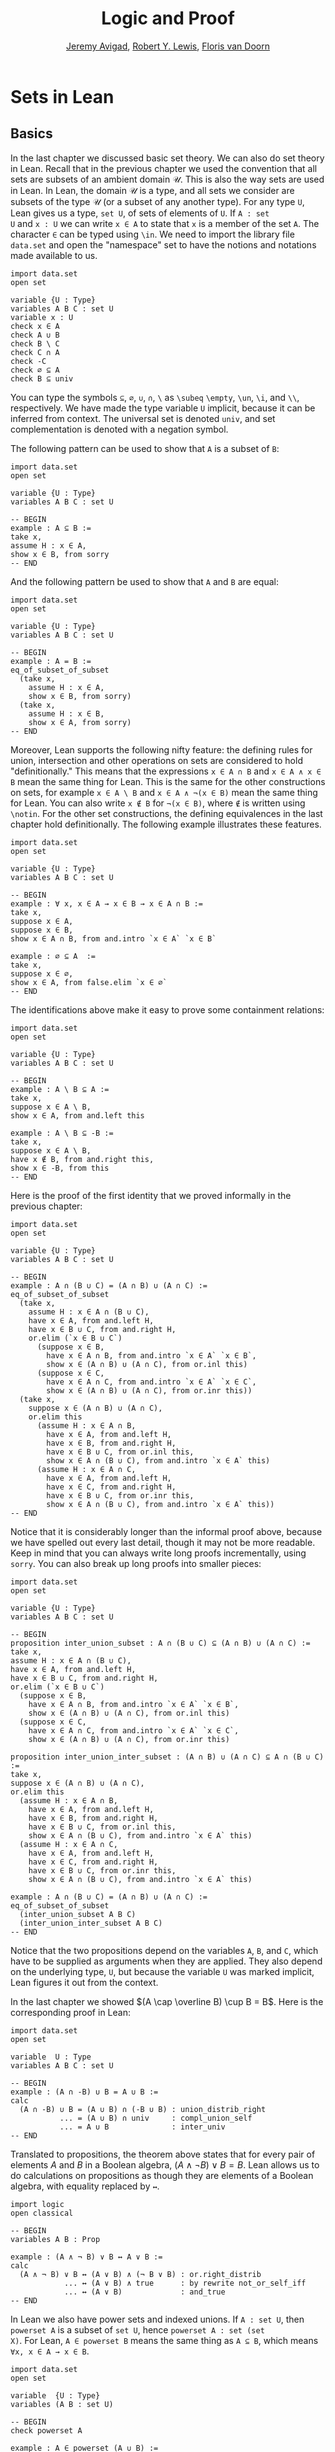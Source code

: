 #+Title: Logic and Proof
#+Author: [[http://www.andrew.cmu.edu/user/avigad][Jeremy Avigad]], [[http://www.andrew.cmu.edu/user/rlewis1/][Robert Y. Lewis]],  [[http://www.contrib.andrew.cmu.edu/~fpv/][Floris van Doorn]]

* Sets in Lean
:PROPERTIES:
  :CUSTOM_ID: Sets_in_Lean
:END:

** Basics

In the last chapter we discussed basic set theory. We can also do set
theory in Lean. Recall that in the previous chapter we used the
convention that all sets are subsets of an ambient domain $\mathcal
U$. This is also the way sets are used in Lean. In Lean, the domain
$\mathcal U$ is a type, and all sets we consider are subsets of the
type $\mathcal U$ (or a subset of any another type). For any type =U=,
Lean gives us a type, =set U=, of sets of elements of =U=. If =A : set
U= and =x : U= we can write =x ∈ A= to state that =x= is a member of
the set =A=. The character =∈= can be typed using =\in=. We need
to import the library file =data.set= and open the "namespace" set
to have the notions and notations made available to us.
#+BEGIN_SRC lean
import data.set
open set

variable {U : Type}
variables A B C : set U
variable x : U
check x ∈ A
check A ∪ B
check B \ C
check C ∩ A
check -C
check ∅ ⊆ A
check B ⊆ univ
#+END_SRC
You can type the symbols =⊆=, =∅=, =∪=, =∩=, =\= as =\subeq= =\empty=,
=\un=, =\i=, and =\\=, respectively. We have made the type variable
=U= implicit, because it can be inferred from context. The universal
set is denoted =univ=, and set complementation is denoted with a
negation symbol.

The following pattern can be used to show that =A= is a subset of =B=:
#+BEGIN_SRC lean
import data.set
open set

variable {U : Type}
variables A B C : set U

-- BEGIN
example : A ⊆ B :=
take x,
assume H : x ∈ A,
show x ∈ B, from sorry
-- END
#+END_SRC
And the following pattern be used to show that =A= and =B= are equal:
#+BEGIN_SRC lean
import data.set
open set

variable {U : Type}
variables A B C : set U

-- BEGIN
example : A = B :=
eq_of_subset_of_subset
  (take x,
    assume H : x ∈ A,
    show x ∈ B, from sorry)
  (take x,
    assume H : x ∈ B,
    show x ∈ A, from sorry)
-- END
#+END_SRC

Moreover, Lean supports the following nifty feature: the defining
rules for union, intersection and other operations on sets are
considered to hold "definitionally." This means that the expressions
=x ∈ A ∩ B= and =x ∈ A ∧ x ∈ B= mean the same thing for Lean. This is
the same for the other constructions on sets, for example =x ∈ A \ B=
and =x ∈ A ∧ ¬(x ∈ B)= mean the same thing for Lean. You can also
write =x ∉ B= for =¬(x ∈ B)=, where =∉= is written using =\notin=. For
the other set constructions, the defining equivalences in the last
chapter hold definitionally. The following example illustrates these
features.
#+BEGIN_SRC lean
import data.set
open set

variable {U : Type}
variables A B C : set U

-- BEGIN
example : ∀ x, x ∈ A → x ∈ B → x ∈ A ∩ B :=
take x,
suppose x ∈ A,
suppose x ∈ B,
show x ∈ A ∩ B, from and.intro `x ∈ A` `x ∈ B`

example : ∅ ⊆ A  :=
take x,
suppose x ∈ ∅,
show x ∈ A, from false.elim `x ∈ ∅`
-- END
#+END_SRC

The identifications above make it easy to prove some containment
relations:
#+BEGIN_SRC lean
import data.set
open set

variable {U : Type}
variables A B C : set U

-- BEGIN
example : A \ B ⊆ A :=
take x,
suppose x ∈ A \ B,
show x ∈ A, from and.left this

example : A \ B ⊆ -B :=
take x,
suppose x ∈ A \ B,
have x ∉ B, from and.right this,
show x ∈ -B, from this
-- END
#+END_SRC

Here is the proof of the first identity that we proved informally
in the previous chapter:
#+BEGIN_SRC lean
import data.set
open set

variable {U : Type}
variables A B C : set U

-- BEGIN
example : A ∩ (B ∪ C) = (A ∩ B) ∪ (A ∩ C) :=
eq_of_subset_of_subset
  (take x,
    assume H : x ∈ A ∩ (B ∪ C),
    have x ∈ A, from and.left H,
    have x ∈ B ∪ C, from and.right H,
    or.elim (`x ∈ B ∪ C`)
      (suppose x ∈ B,
        have x ∈ A ∩ B, from and.intro `x ∈ A` `x ∈ B`,
        show x ∈ (A ∩ B) ∪ (A ∩ C), from or.inl this)
      (suppose x ∈ C,
        have x ∈ A ∩ C, from and.intro `x ∈ A` `x ∈ C`,
        show x ∈ (A ∩ B) ∪ (A ∩ C), from or.inr this))
  (take x,
    suppose x ∈ (A ∩ B) ∪ (A ∩ C),
    or.elim this
      (assume H : x ∈ A ∩ B,
        have x ∈ A, from and.left H,
        have x ∈ B, from and.right H,
        have x ∈ B ∪ C, from or.inl this,
        show x ∈ A ∩ (B ∪ C), from and.intro `x ∈ A` this)
      (assume H : x ∈ A ∩ C,
        have x ∈ A, from and.left H,
        have x ∈ C, from and.right H,
        have x ∈ B ∪ C, from or.inr this,
        show x ∈ A ∩ (B ∪ C), from and.intro `x ∈ A` this))
-- END
#+END_SRC
Notice that it is considerably longer than the informal proof above,
because we have spelled out every last detail, though it may not be
more readable. Keep in mind that you can always write long proofs
incrementally, using =sorry=. You can also break up long proofs into
smaller pieces:
#+BEGIN_SRC lean
import data.set
open set

variable {U : Type}
variables A B C : set U

-- BEGIN
proposition inter_union_subset : A ∩ (B ∪ C) ⊆ (A ∩ B) ∪ (A ∩ C) :=
take x,
assume H : x ∈ A ∩ (B ∪ C),
have x ∈ A, from and.left H,
have x ∈ B ∪ C, from and.right H,
or.elim (`x ∈ B ∪ C`)
  (suppose x ∈ B,
    have x ∈ A ∩ B, from and.intro `x ∈ A` `x ∈ B`,
    show x ∈ (A ∩ B) ∪ (A ∩ C), from or.inl this)
  (suppose x ∈ C,
    have x ∈ A ∩ C, from and.intro `x ∈ A` `x ∈ C`,
    show x ∈ (A ∩ B) ∪ (A ∩ C), from or.inr this)

proposition inter_union_inter_subset : (A ∩ B) ∪ (A ∩ C) ⊆ A ∩ (B ∪ C) :=
take x,
suppose x ∈ (A ∩ B) ∪ (A ∩ C),
or.elim this
  (assume H : x ∈ A ∩ B,
    have x ∈ A, from and.left H,
    have x ∈ B, from and.right H,
    have x ∈ B ∪ C, from or.inl this,
    show x ∈ A ∩ (B ∪ C), from and.intro `x ∈ A` this)
  (assume H : x ∈ A ∩ C,
    have x ∈ A, from and.left H,
    have x ∈ C, from and.right H,
    have x ∈ B ∪ C, from or.inr this,
    show x ∈ A ∩ (B ∪ C), from and.intro `x ∈ A` this)

example : A ∩ (B ∪ C) = (A ∩ B) ∪ (A ∩ C) :=
eq_of_subset_of_subset
  (inter_union_subset A B C)
  (inter_union_inter_subset A B C)
-- END
#+END_SRC
Notice that the two propositions depend on the variables =A=, =B=, and
=C=, which have to be supplied as arguments when they are
applied. They also depend on the underlying type, =U=, but because the
variable =U= was marked implicit, Lean figures it out from the
context.

In the last chapter we showed $(A \cap \overline B) \cup B = B$.  Here
is the corresponding proof in Lean:
#+BEGIN_SRC lean
import data.set
open set

variable  U : Type
variables A B C : set U

-- BEGIN
example : (A ∩ -B) ∪ B = A ∪ B :=
calc
  (A ∩ -B) ∪ B = (A ∪ B) ∩ (-B ∪ B) : union_distrib_right
           ... = (A ∪ B) ∩ univ     : compl_union_self
           ... = A ∪ B              : inter_univ
-- END
#+END_SRC

Translated to propositions, the theorem above states that for every
pair of elements $A$ and $B$ in a Boolean algebra, $(A \wedge \neg B)
\vee B = B$. Lean allows us to do calculations on propositions as
though they are elements of a Boolean algebra, with equality replaced
by =↔=.

#+BEGIN_SRC lean
import logic
open classical

-- BEGIN
variables A B : Prop

example : (A ∧ ¬ B) ∨ B ↔ A ∨ B :=
calc
  (A ∧ ¬ B) ∨ B ↔ (A ∨ B) ∧ (¬ B ∨ B) : or.right_distrib
            ... ↔ (A ∨ B) ∧ true      : by rewrite not_or_self_iff
            ... ↔ (A ∨ B)             : and_true
-- END
#+END_SRC

In Lean we also have power sets and indexed unions. If =A : set U=,
then =powerset A= is a subset of =set U=, hence =powerset A : set (set
X)=. For Lean, =A ∈ powerset B= means the same thing as =A ⊆ B=, which
means =∀x, x ∈ A → x ∈ B=.

#+BEGIN_SRC lean
import data.set
open set

variable  {U : Type}
variables (A B : set U)

-- BEGIN
check powerset A

example : A ∈ powerset (A ∪ B) :=
take x,
assume `x ∈ A`,
show x ∈ A ∪ B, from or.inl `x ∈ A`
-- END
#+END_SRC

A family of sets in Lean is written as =A : I → set U= where =I= is a
=Type=. Then the intersection and union of the family of sets =A= is
written =⋂i, A i= =⋃i, A i=. These characters can be types with =\I=
and =\Un=. For Lean, =x ∈ ⋂i, A i= means =∀i : I, x ∈ A i= and =x ∈
⋃i, A i= means =∃i : I, x ∈ A i=. To refresh your memory on how to
work with the universal and existential quantifier in Lean, see
[[file:09_First_Order_Logic_in_Lean.org][Chapter 9]].

#+BEGIN_SRC lean
import data.set
open set

-- BEGIN
variables {I U : Type}
variables (A : I → set U)

check ⋃i, A i
check ⋂i, A i

example (i₀ : I) : (⋂i, A i) ⊆ (⋃i, A i) :=
take x,
assume H : x ∈ ⋂i, A i,
have x ∈ A i₀, from H i₀,
exists.intro i₀ `x ∈ A i₀`
-- END
#+END_SRC

** Exercises

1. Fill in the =sorry='s.

   #+BEGIN_SRC lean
   import data.set
   open set

   section
     variable  U : Type
     variable  A : U → Prop
     variable  B : U → U → Prop

     -- problem 1

     example (H : ∀ x y, A x → B x y) : ∀ x, (A x → ∀ y, B x y) :=
     sorry
   end

   section
     variable U : Type
     variables A B C : set U

     -- problem 2

     example : ∀ x, x ∈ A ∩ C → x ∈ A ∪ B :=
     sorry

     -- problem 3

     example : ∀ x, x ∈ -(A ∪ B) → x ∈ -A :=
     sorry
   end
   #+END_SRC

2. Fill in the =sorry=.

   #+BEGIN_SRC lean
   import logic data.set
   open eq.ops   -- this allows you to use notation for the equality rules if you want
   open set

   variable {U : Type}

   /- defining "disjoint" -/

   definition disjoint (A B : set U) : Prop := ∀ ⦃x⦄, x ∈ A → x ∈ B → false

   example (A B : set U) (H : ∀ x, ¬ (x ∈ A ∧ x ∈ B)) : disjoint A B :=
   take x,
   assume H1 : x ∈ A,
   assume H2 : x ∈ B,
   have H3 : x ∈ A ∧ x ∈ B, from and.intro H1 H2,
   show false, from H x H3

   example (A B : set U) (H1 : disjoint A B) (x : U) (H2 : x ∈ A) (H3 : x ∈ B) : false :=
   H1 H2 H3

   -- the same is true of \subseteq

   example (A B : set U) (x : U) (H : A ⊆ B) (H1 : x ∈ A) : x ∈ B :=
   H H1

   /- problem 1 -/

   -- replace the "sorry" by a proof
   example (A B C D : set U) (H1 : disjoint A B) (H2 : C ⊆ A) (H3 : D ⊆ B) : disjoint C D :=
   sorry
   #+END_SRC

3. Prove the following exercises about indexed unions and intersections.

   #+BEGIN_SRC lean
   import data.set
   open set

   variables {I J U : Type}
   variables (A : I → J → set U)

   example : (⋃i, ⋂j, A i j) ⊆ (⋂j, ⋃i, A i j) :=
   sorry
   #+END_SRC
   # Solution:
   # take x,
   # assume H : x ∈ ⋃i, ⋂j, A i j,
   # obtain (i : I) (H2 : x ∈ ⋂j, A i j), from H,
   # show x ∈ ⋂j, ⋃i, A i j, from
   #   take j,
   #   have x ∈ A i j, from H2 j,
   #   exists.intro i `x ∈ A i j`
   #+BEGIN_SRC lean
   import data.set
   open classical set

   variables {I U : Type}
   variables (A : I → set U) (B : set U)

   example : B ∩ (⋃i, A i) = ⋃i, B ∩ A i :=
   sorry

   -- Hint: the reverse inclusion of the following example requires classical reasoning
   example : B ∪ (⋂i, A i) = ⋂i, B ∪ A i :=
   sorry
   #+END_SRC
   # Sloppy proofs:
   # eq_of_subset_of_subset
   #   (λx H, obtain i H2, from and.right H, exists.intro i (and.intro (and.left H) H2))
   #   (λx H, obtain i H2, from H, and.intro (and.left H2) (exists.intro i (and.right H2)))
   # eq_of_subset_of_subset
   #   (λx H i, or.elim H or.inl (λH2, or.inr (H2 i)))
   #   (λx H, by_contradiction (λH2, H2 (or.inr (λi, by_contradiction (λH3, H2 (or.inl (or.elim (H i) (λH4, H4) (λH4, false.elim (H3 H4)))))))))

4. Proof the following fact about power sets. You can use the theorems
   =subset.trans= and =subset.refl=
   #+BEGIN_SRC lean
   import data.set
   open set

   variables {U : Type}
   variables (A B C : set U)

   -- For the exercise these two facts are useful
   example (H1 : A ⊆ B) (H2 : B ⊆ C) : A ⊆ C :=
   subset.trans H1 H2

   example : A ⊆ A :=
   subset.refl A

   example : A ⊆ B ↔ powerset A ⊆ powerset B :=
   sorry
   #+END_SRC

   # Sloppy proof:
   # iff.intro (λH C H2, subset.trans H2 H)
   #           (λH, H A (subset.refl A))
